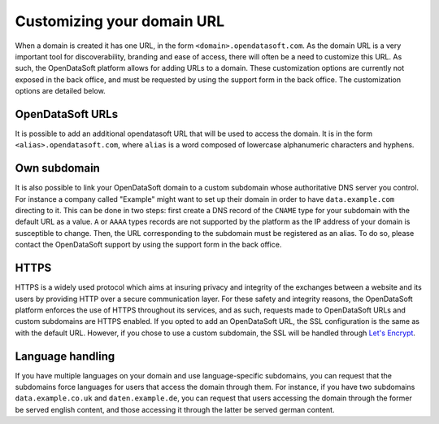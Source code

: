 Customizing your domain URL
===========================


When a domain is created it has one URL, in the form ``<domain>.opendatasoft.com``. As the domain URL is a very important tool for discoverability, branding and ease of access, there will often be a need to customize this URL. As such, the OpenDataSoft platform allows for adding URLs to a domain. These customization options are currently not exposed in the back office, and must be requested by using the support form in the back office. The customization options are detailed below.

OpenDataSoft URLs
-----------------

It is possible to add an additional opendatasoft URL that will be used to access the domain. It is in the form ``<alias>.opendatasoft.com``, where ``alias`` is a word composed of lowercase alphanumeric characters and hyphens.

Own subdomain
-------------

It is also possible to link your OpenDataSoft domain to a custom subdomain whose authoritative DNS server you control. For instance a company called "Example" might want to set up their domain in order to have ``data.example.com`` directing to it. This can be done in two steps: first create a DNS record of the ``CNAME`` type for your subdomain with the default URL as a value. ``A`` or ``AAAA`` types records are not supported by the platform as the IP address of your domain is susceptible to change. Then, the URL corresponding to the subdomain must be registered as an alias. To do so, please contact the OpenDataSoft support by using the support form in the back office.

HTTPS
-----

.. image:: img/custom_urls__green-lock--en.png
    :alt: Connections to OpenDataSoft are private.

HTTPS is a widely used protocol which aims at insuring privacy and integrity of the exchanges between a website and its users by providing HTTP over a secure communication layer. For these safety and integrity reasons, the OpenDataSoft platform enforces the use of HTTPS throughout its services, and as such, requests made to OpenDataSoft URLs and custom subdomains are HTTPS enabled. If you opted to add an OpenDataSoft URL, the SSL configuration is the same as with the default URL. However, if you chose to use a custom subdomain, the SSL will be handled through `Let's Encrypt <https://letsencrypt.org/>`_.

Language handling
-----------------

If you have multiple languages on your domain and use language-specific subdomains, you can request that the subdomains force languages for users that access the domain through them. For instance, if you have two subdomains ``data.example.co.uk`` and ``daten.example.de``, you can request that users accessing the domain through the former be served english content, and those accessing it through the latter be served german content.
